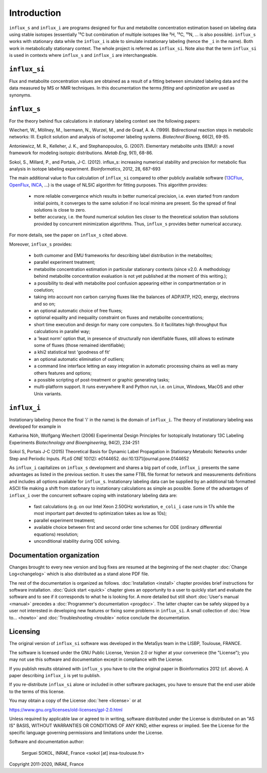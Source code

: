 ============
Introduction
============

``influx_s`` and ``influx_i`` are programs designed for flux and metabolite concentration estimation based on labeling data using stable isotopes (essentially ¹³C but combination of multiple isotopes like ²H, ¹³C, ¹⁵N, ... is also possible). ``influx_s`` works with stationary data while the ``influx_i``
is able to simulate instationary labeling (hence the ``_i`` in the name). Both work in metabolically stationary context. The whole project is referred as ``influx_si``. Note also that the term ``influx_si`` is used in contexts where ``influx_s`` and ``influx_i`` are interchangeable.

``influx_si``
-------------

Flux and metabolite concentration values are obtained
as a result of a fitting between simulated labeling data and the data measured
by MS or NMR techniques. In this documentation the terms `fitting` and `optimization`
are used as synonyms.

``influx_s``
------------

For the theory behind flux calculations in stationary labeling context see the following papers:

Wiechert, W., Möllney, M., Isermann, N., Wurzel, M., and de Graaf, A. A. (1999).
Bidirectional reaction steps in metabolic networks: III. Explicit solution and analysis
of isotopomer labeling systems. *Biotechnol Bioeng,* 66(2), 69-85.

Antoniewicz, M. R., Kelleher, J. K., and Stephanopoulos, G. (2007). Elementary
metabolite units (EMU): a novel framework for modeling isotopic distributions.
*Metab Eng*, 9(1), 68-86.

Sokol, S., Millard, P., and Portais, J-C. (2012). 
influx_s: increasing numerical stability and precision for
metabolic flux analysis in isotope labeling experiment.
*Bioinformatics*, 2012, 28, 687-693

The main additional value to flux calculation of ``influx_si`` compared to other publicly
available software (`13CFlux <https://www.13cflux.net>`_,
`OpenFlux <http://openflux.sourceforge.net/>`_, `INCA <http://
mfa.vueinnovations.com>`_, ...) is the usage of NLSIC algorithm
for fitting purposes. This algorithm provides:

 - more reliable convergence which results in better numerical precision, i.e. even started from random initial points, it converges to the same solution if no local minima are present. So the spread of final solutions is close to zero.
 - better accuracy, i.e. the found numerical solution lies closer to the theoretical solution than solutions provided by concurrent minimization algorithms. Thus, ``influx_s`` provides better numerical accuracy.

For more details, see the paper on ``influx_s`` cited above.

Moreover, ``influx_s`` provides:

 - both cumomer and EMU frameworks for describing label distribution in the metabolites;
 - parallel experiment treatment;
 - metabolite concentration estimation in particular stationary contexts (since v2.0. A methodology behind metabolite concentration evaluation is not yet published at the moment of this writing.); 
 - a possibility to deal with metabolite pool confusion appearing either in compartmentation or in coelution;
 - taking into account non carbon carrying fluxes like the balances of ADP/ATP, H2O, energy, electrons and so on;
 - an optional automatic choice of free fluxes;
 - optional equality and inequality constraint on fluxes and metabolite concentrations;
 - short time execution and design for many core computers. So it facilitates high throughput flux calculations in parallel way;
 - a 'least norm' option that, in presence of structurally non identifiable fluxes, still allows to estimate some of fluxes (those remained identifiable);
 - a khi2 statistical test 'goodness of fit'
 - an optional automatic elimination of outliers;
 - a command line interface letting an easy integration in automatic processing chains as well as many others features and options;
 - a possible scripting of post-treatment or graphic generating tasks;
 - multi-platform support. It runs everywhere R and Python run, i.e. on Linux, Windows, MacOS and other Unix variants.

``influx_i``
------------

Instationary labeling (hence the final 'i' in the name) is the domain of ``influx_i``.
The theory of instationary labeling was developed for example in

Katharina Nöh, Wolfgang Wiechert (2006)
Experimental Design Principles for Isotopically Instationary 13C Labeling Experiments
*Biotechnology and Bioengineering*, 94(2), 234-251

Sokol S, Portais J-C (2015)
Theoretical Basis for Dynamic Label Propagation in Stationary Metabolic Networks under Step and Periodic Inputs.
*PLoS ONE* 10(12): e0144652. doi:10.1371/journal.pone.0144652

As ``influx_i`` capitalizes on ``influx_s`` development and shares a big part of code, ``influx_i`` presents the same advantages as listed in the previous section. It uses the same FTBL file format for network and measurements definitions and includes all options available for ``influx_s``. Instationary labeling data can be supplied by an additional tab formatted ASCII file making a shift from stationary to instationary calculations as simple as possible.
Some of the advantages of ``influx_i`` over the concurrent software coping with instationary labeling data are:

 - fast calculations (e.g. on our Intel Xeon 2.50GHz workstation, ``e_coli_i`` case runs in 17s while the most important part devoted to optimization takes as low as 10s);
 - parallel experiment treatment;
 - available choice between first and second order time schemes for ODE (ordinary differential equations) resolution;
 - unconditional stability during ODE solving.
 
Documentation organization
--------------------------

Changes brought to every new version and bug fixes are resumed at the beginning of
the next chapter :doc:`Change Log<changelog>` which is also distributed as a stand alone PDF file.

The rest of the documentation is organized as follows. :doc:`Installation <install>` chapter provides brief instructions for software installation. :doc:`Quick start <quick>` chapter gives an opportunity to a user to quickly start and evaluate the software and to see if it corresponds to what he is looking for. A more detailed but still short :doc:`User's manual <manual>` precedes a :doc:`Programmer's documentation <progdoc>`. The latter chapter can be safely skipped by a user not interested in developing new features or fixing some problems in ``influx_si``. A small collection of :doc:`How to... <howto>` and :doc:`Troubleshooting <trouble>` notice conclude the documentation.

Licensing
---------

The original version of ``influx_si`` software was developed in the MetaSys team in the LISBP, Toulouse, FRANCE.

The software is licensed under the GNU Public License, Version
2.0 or higher at your conveniece (the "License"); you may not use this software and documentation except in compliance with the License.

If you publish results obtained with ``influx_s`` you have to cite the original paper in Bioinformatics 2012 (cf. above). A paper describing ``influx_i`` is yet to publish.

If you re-distribute ``influx_si`` alone or included in other software packages, you have to ensure that the end user abide to the terms of this license.

You may obtain a copy of the License :doc:`here <license>` or at

https://www.gnu.org/licenses/old-licenses/gpl-2.0.html

Unless required by applicable law or agreed to in writing, software distributed
under the License is distributed on an "AS IS" BASIS, WITHOUT WARRANTIES OR
CONDITIONS OF ANY KIND, either express or implied. See the License for the
specific language governing permissions and limitations under the License.


Software and documentation author:

  Serguei SOKOL, INRAE, France <sokol [at] insa-toulouse.fr>

Copyright 2011-2020, INRAE, France
